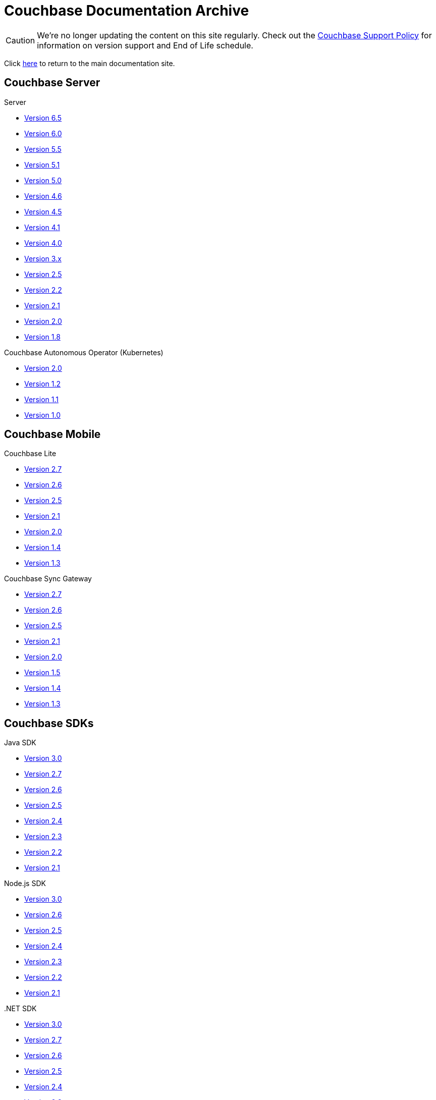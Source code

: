 = Couchbase Documentation Archive
:page-layout: home
:!sectids:

--
[CAUTION]
We're no longer updating the content on this site regularly. Check out the https://www.couchbase.com/support-policy[Couchbase Support Policy] for information on version support and End of Life schedule.

Click xref:home::index.adoc[here] to return to the main documentation site.
--

[.tiles.browse]
== Couchbase Server

[.tile]
.Server
* xref:6.5@server:introduction:whats-new.adoc[Version 6.5]
* xref:6.0@server:introduction:whats-new.adoc[Version 6.0]
* xref:5.5@server:introduction:whats-new.adoc[Version 5.5]
* xref:5.1@server:introduction:whats-new.adoc[Version 5.1]
* xref:5.0@server:introduction:whats-new.adoc[Version 5.0]
* xref:4.6@server:introduction:whats-new.adoc[Version 4.6]
* xref:4.5@server:introduction:whats-new.adoc[Version 4.5]
* xref:4.1@server:introduction:whats-new.adoc[Version 4.1]
* xref:4.0@server:introduction:whats-new-40.adoc[Version 4.0]
* https://developer.couchbase.com/documentation/server/3.x/admin/Couchbase-intro.html[Version 3.x]
* https://docs.couchbase.com/couchbase-manual-2.5[Version 2.5]
* https://docs.couchbase.com/couchbase-manual-2.2[Version 2.2]
* https://docs.couchbase.com/couchbase-manual-2.1[Version 2.1]
* https://docs.couchbase.com/couchbase-manual-2.0[Version 2.0]
* https://docs.couchbase.com/couchbase-manual-1.8[Version 1.8]

[.tile]
.Couchbase Autonomous Operator (Kubernetes)
* xref:2.0@operator::whats-new.adoc[Version 2.0]
* xref:1.2@operator::whats-new.adoc[Version 1.2]
* xref:1.1@operator::whats-new.adoc[Version 1.1]
* xref:1.0@operator::whats-new.adoc[Version 1.0]

[.tiles.browse]
== Couchbase Mobile

[.tile]
.Couchbase Lite
* xref:2.7@couchbase-lite::index.adoc[Version 2.7]
* xref:2.6@couchbase-lite::index.adoc[Version 2.6]
* xref:2.5@couchbase-lite::index.adoc[Version 2.5]
* xref:2.1@couchbase-lite::index.adoc[Version 2.1]
* xref:2.0@couchbase-lite::index.adoc[Version 2.0]
* xref:1.4@couchbase-lite::index.adoc[Version 1.4]
* xref:1.3@couchbase-lite::index.adoc[Version 1.3]

[.tile]
.Couchbase Sync Gateway
* xref:2.7@sync-gateway::index.adoc[Version 2.7]
* xref:2.6@sync-gateway::index.adoc[Version 2.6]
* xref:2.5@sync-gateway::index.adoc[Version 2.5]
* xref:2.1@sync-gateway::index.adoc[Version 2.1]
* xref:2.0@sync-gateway::index.adoc[Version 2.0]
* xref:1.5@sync-gateway::index.adoc[Version 1.5]
* xref:1.4@sync-gateway::index.adoc[Version 1.4]
* xref:1.3@sync-gateway::index.adoc[Version 1.3]

[.tiles.browse]
== Couchbase SDKs

[.tile]
.Java SDK
* xref:3.0@java-sdk:hello-world:start-using-sdk.adoc[Version 3.0]
* xref:2.7@java-sdk::start-using-sdk.adoc[Version 2.7]
* xref:2.6@java-sdk::start-using-sdk.adoc[Version 2.6]
* xref:2.5@java-sdk::start-using-sdk.adoc[Version 2.5]
* xref:2.4@java-sdk::start-using-sdk.adoc[Version 2.4]
* xref:2.3@java-sdk::start-using-sdk.adoc[Version 2.3]
* xref:2.2@java-sdk::java-intro.adoc[Version 2.2]
* xref:2.1@java-sdk::java-intro.adoc[Version 2.1]

[.tile]
.Node.js SDK
* xref:3.0@nodejs-sdk:hello-world:start-using-sdk.adoc[Version 3.0]
* xref:2.6@nodejs-sdk::start-using-sdk.adoc[Version 2.6]
* xref:2.5@nodejs-sdk::start-using-sdk.adoc[Version 2.5]
* xref:2.4@nodejs-sdk::start-using-sdk.adoc[Version 2.4]
* xref:2.3@nodejs-sdk::start-using-sdk.adoc[Version 2.3]
* xref:2.2@nodejs-sdk::start-using-sdk.adoc[Version 2.2]
* xref:2.1@nodejs-sdk::introduction.adoc[Version 2.1]

[.tile]
..NET SDK
* xref:3.0@dotnet-sdk:hello-world:start-using-sdk.adoc[Version 3.0]
* xref:2.7@dotnet-sdk::start-using-sdk.adoc[Version 2.7]
* xref:2.6@dotnet-sdk::start-using-sdk.adoc[Version 2.6]
* xref:2.5@dotnet-sdk::start-using-sdk.adoc[Version 2.5]
* xref:2.4@dotnet-sdk::start-using-sdk.adoc[Version 2.4]
* xref:2.3@dotnet-sdk::start-using-sdk.adoc[Version 2.3]
* xref:2.2@dotnet-sdk::dotnet-intro.adoc[Version 2.2]
* xref:2.1@dotnet-sdk::dotnet-intro.adoc[Version 2.1]

[.tile]
.Python SDK
* xref:3.0@python-sdk:hello-world:start-using-sdk.adoc[Version 3.0]
* xref:2.5@python-sdk::start-using-sdk.adoc[Version 2.5]
* xref:2.4@python-sdk::start-using-sdk.adoc[Version 2.4]
* xref:2.3@python-sdk::start-using-sdk.adoc[Version 2.3]
* xref:2.2@python-sdk::start-using-sdk.adoc[Version 2.2]
* xref:2.1@python-sdk::start-using-sdk.adoc[Version 2.1]
* xref:2.0@python-sdk::introduction.adoc[Version 2.0]

[.tile]
.Scala SDK
* xref:1.0@scala-sdk:hello-world:start-using-sdk.adoc[Version 1.0]

[.tile]
.PHP SDK
* xref:3.0@php-sdk:hello-world:start-using-sdk.adoc[Version 3.0]
* xref:2.6@php-sdk::start-using-sdk.adoc[Version 2.6]
* xref:2.5@php-sdk::start-using-sdk.adoc[Version 2.5]
* xref:2.4@php-sdk::start-using-sdk.adoc[Version 2.4]
* xref:2.3@php-sdk::start-using-sdk.adoc[Version 2.3]
* xref:2.2@php-sdk::start-using-sdk.adoc[Version 2.2]
* xref:2.1@php-sdk::php-intro.adoc[Version 2.1]

[.tile]
.Go SDK
* xref:2.1@go-sdk:hello-world:start-using-sdk.adoc[Version 2.1]
* xref:2.0@go-sdk:hello-world:start-using-sdk.adoc[Version 2.0]
* xref:1.6@go-sdk::start-using-sdk.adoc[Version 1.6]
* xref:1.5@go-sdk::start-using-sdk.adoc[Version 1.5]
* xref:1.4@go-sdk::start-using-sdk.adoc[Version 1.4]
* xref:1.3@go-sdk::start-using-sdk.adoc[Version 1.3]
* xref:1.2@go-sdk::start-using-sdk.adoc[Version 1.2]
* xref:1.1@go-sdk::start-using-sdk.adoc[Version 1.1]
* xref:1.0@go-sdk::introduction.adoc[Version 1.0]

[.tile]
.C SDK
* xref:3.0@c-sdk:hello-world:start-using-sdk.adoc[Version 3.0]
* xref:2.10@c-sdk::start-using-sdk.adoc[Version 2.10]
* xref:2.9@c-sdk::start-using-sdk.adoc[Version 2.9]
* xref:2.8@c-sdk::start-using-sdk.adoc[Version 2.8]
* xref:2.7@c-sdk::start-using-sdk.adoc[Version 2.7]
* xref:2.6@c-sdk::start-using-sdk.adoc[Version 2.6]
* xref:2.5@c-sdk::c-intro.adoc[Version 2.5]

[.tiles.browse]
== Couchbase Connectors

[.tile]
.Elasticsearch Plug-in
* xref:4.2@elasticsearch-connector::index.adoc[Version 4.2]
* xref:4.1@elasticsearch-connector::index.adoc[Version 4.1]
* xref:4.0@elasticsearch-connector::index.adoc[Version 4.0]
* xref:3.0@elasticsearch-connector::index.adoc[Version 3.0]

[.tile]
.Kafka Connector
* xref:3.4@kafka-connector::index.adoc[Version 3.4]
* xref:3.3@kafka-connector::index.adoc[Version 3.3]
* xref:5.0@server:connectors:kafka-3.2/kafka-intro.adoc[Version 3.2]
* xref:5.0@server:connectors:kafka-3.1/kafka-intro.adoc[Version 3.1]
* xref:4.6@server:connectors:kafka-3.0/kafka-intro.adoc[Version 3.0]
* xref:4.5@server:connectors:kafka-2.0/kafka-intro.adoc[Version 2.0]
* xref:4.5@server:connectors:kafka-1.2/kafka-intro.adoc[Version 1.2]

[.tile]
.Spark Connector
* xref:2.4@spark-connector::index.adoc[Version 2.4]
* xref:2.3@spark-connector::index.adoc[Version 2.3]
* xref:2.2@spark-connector::index.adoc[Version 2.2]
* xref:2.1@spark-connector::index.adoc[Version 2.1]
* xref:4.6@server:connectors:spark-2.0/spark-intro.adoc[Version 2.0]
* xref:4.6@server:connectors:spark-1.2/spark-intro.adoc[Version 1.2]
* xref:4.6@server:connectors:spark-1.1/spark-intro.adoc[Version 1.1]
* xref:4.6@server:connectors:spark-1.0/spark-intro.adoc[Version 1.0]

[.tile]
.Others
* xref:server:connectors:odbc-jdbc-drivers.adoc[ODBC/JDBC Drivers]
* xref:4.6@server:connectors:hadoop-1.2/hadoop.adoc[Hadoop Connector 1.2]
